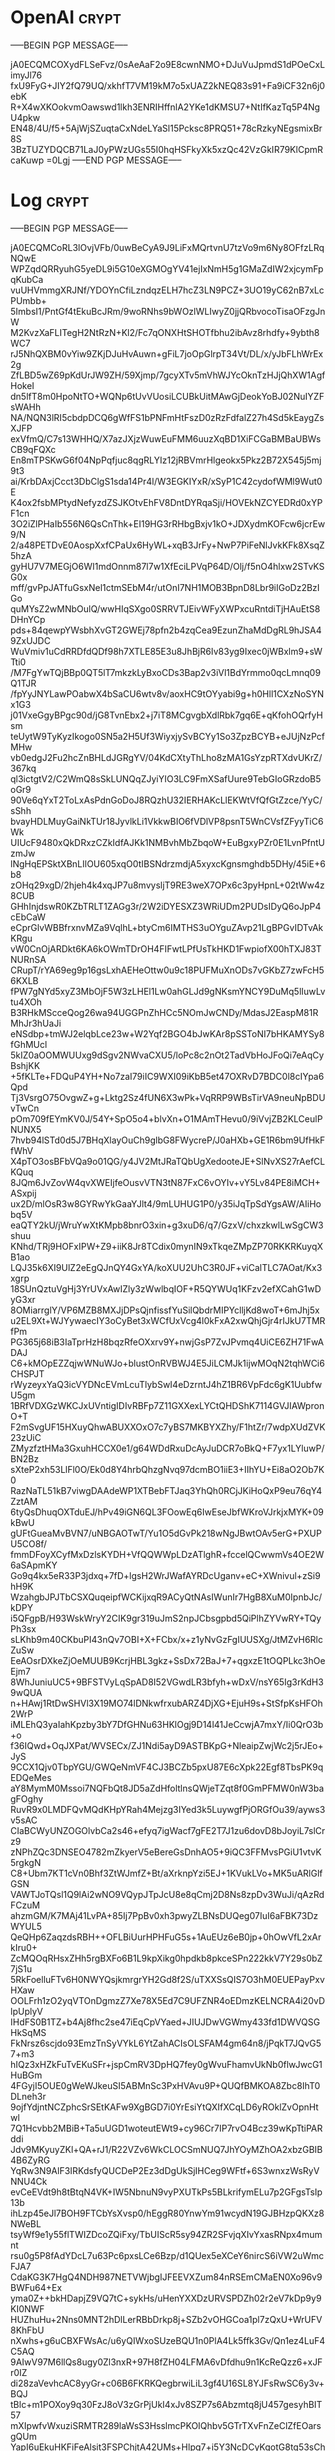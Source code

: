 
* OpenAI :crypt:

-----BEGIN PGP MESSAGE-----

jA0ECQMCOXydFLSeFvz/0sAeAaF2o9E8cwnNMO+DJuVuJpmdS1dPOeCxLimyJl76
fxU9FyG+JIY2fQ79UQ/xkhfT7VM19kM7o5xUAZ2kNEQ83s91+Fa9iCF32n6j0ebK
R+X4wXKOokvmOawswd1lkh3ENRIHffnlA2YKe1dKMSU7+NtIfKazTq5P4NgU4pkw
EN48/4U/f5+5AjWjSZuqtaCxNdeLYaSl15Pcksc8PRQ51+78cRzkyNEgsmixBr8S
3BzTUZYDQCB71LaJ0yPWzUGs55I0hqHSFkyXk5xzQc42VzGkIR79KlCpmRcaKuwp
=0Lgj
-----END PGP MESSAGE-----

* Log :crypt:

-----BEGIN PGP MESSAGE-----

jA0ECQMCoRL3lOvjVFb/0uwBeCyA9J9LiFxMQrtvnU7tzVo9m6Ny8OFfzLRqNQwE
WPZqdQRRyuhG5yeDL9i5G10eXGMOgYV41ejIxNmH5g1GMaZdIW2xjcymFpqKubCa
vuUHVmmgXRJNf/YDOYnCfiLzndqzELH7hcZ3LN9PCZ+3UO19yC62nB7xLcPUmbb+
5ImbsI1/PntGf4tEkuBcJRm/9woRNhs9bWOzlWLIwyZ0jjQRbvocoTisaOFzgJnW
M2KvzXaFLITegH2NtRzN+Kl2/Fc7qONXHtSHOTfbhu2ibAvz8rhdfy+9ybth8WC7
rJ5NhQXBM0vYiw9ZKjDJuHvAuwn+gFiL7joOpGlrpT34Vt/DL/x/yJbFLhWrEx2g
ZfLBD5wZ69pKdUrJW9ZH/59Xjmp/7gcyXTv5mVhWJYcOknTzHJjQhXW1AgfHokeI
dn5lfT8m0HpoNtTO+WQNp6tUvVUosiLCUBkUitMAwGjDeokYoBJ02NuIYZFsWAHh
NA/NQN3lRI5cbdpDCQ6gWfFS1bPNFmHtFszD0zRzFdfalZ27h4Sd5kEaygZsXJFP
exVfmQ/C7s13WHHQ/X7azJXjzWuwEuFMM6uuzXqBD1XiFCGaBMBaUBWsCB9qFQXc
En8mTPSKwG6f04NpPqfjuc8qgRLYIz12jRBVmrHlgeokx5Pkz2B72X545j5mj9t3
ai/KrbDAxjCcct3DbClgS1sda14Pr4l/W3EGKIYxR/xSyP1C42cydofWMl9Wut0E
K4ox2fsbMPtydNefyzdZSJKOtvEhFV8DntDYRqaSji/HOVEkNZCYEDRd0xYPF1cn
3O2iZlPHaIb556N6QsCnThk+EI19HG3rRHbgBxjv1kO+JDXydmKOFcw6jcrEw9/N
2/a48PETDvE0AospXxfCPaUx6HyWL+xqB3JrFy+NwP7PiFeNlJvkKFk8XsqZ5hzA
gyHU7V7MEGjO6WI1mdOnnm87l7w1XfEciLPVqP64D/Olj/f5nO4hlxw2STvKSG0x
mff/gvPpJATfuGsxNel1ctmSEbM4r/utOnI7NH1MOB3BpnD8Lbr9iIGoDz2BzIGo
quMYsZ2wMNbOulQ/wwHIqSXgo0SRRVTJEivWFyXWPxcuRntdiTjHAuEtS8DHnYCp
pds+84qewpYWsbhXvGT2GWEj78pfn2b4zqCea9EzunZhaMdDgRL9hJSA49ZxUJDC
WuVmiv1uCdRRDfdQDf98h7XTLE85E3u8JhBjR6Iv83yg9Ixec0jWBxlm9+sWTti0
/M7FgYwTQjBBp0QT5lT7mkzkLyBxoCDs3Bap2v3iVl1BdYrmmo0qcLmnq09Q1TJR
/fpYyJNYLawPOabwX4bSaCU6wtv8v/aoxHC9tOYyabi9g+h0Hll1CXzNoSYNx1G3
j01VxeGgyBPgc90d/jG8TvnEbx2+j7iT8MCgvgbXdlRbk7gq6E+qKfohOQrfyHsm
teUytW9TyKyzIkogo0SN5a2H5Uf3WiyxjySvBCYy1So3ZpzBCYB+eJUjNzPcfMHw
vb0edgJ2Fu2hcZnBHLdJGRgYV/04KdCXtyThLho8zMA1GsYzpRTXdvUKrZ/367kq
ql3ictgtV2/C2WmQ8sSkLUNQqZJyiYIO3LC9FmXSafUure9TebGIoGRzdoB5oGr9
90Ve6qYxT2ToLxAsPdnGoDoJ8RQzhU32IERHAKcLlEKWtVfQfGtZzce/YyC/sShh
bvayHDLMuyGaiNkTUr18JyvlkLi1VkkwBIO6fVDlVP8psnT5WnCVsfZFyyTiC6Wk
UIUcF9480xQkDRxzCZkIdfAJKk1NMBvhMbZbqoW+EuBgxyPZr0E1LvnPfntUzmJw
lNgHqEPSktXBnLIlOU605xqO0tIBSNdrzmdjA5xyxcKgnsmghdb5DHy/45iE+6b8
zOHq29xgD/2hjeh4k4xqJP7u8mvysljT9RE3weX7OPx6c3pyHpnL+02tWw4z8CUB
GHhInjdswR0KZbTRLT1ZAGg3r/2W2iDYESXZ3WRiUDm2PUDsIDyQ6oJpP4cEbCaW
eCprGlvWBBfrxnvMZa9VqlhL+btyCm6IMTHS3uOYguZAvp21LgBPGvIDTvAkKRgu
vW0CnOjARDkt6KA6kOWmTDrOH4FIFwtLPfUsTkHKD1FwpiofX00hTXJ83TNURnSA
CRupT/rYA69eg9p16gsLxhAEHeOttw0u9c18PUFMuXnODs7vGKbZ7zwFcH56KXLB
fPW7gNYd5xyZ3MbOjF5W3zLHEl1Lw0ahGLJd9gNKsmYNCY9DuMq5lIuwLvtu4XOh
B3RHkMScceQog26wa94UGGPnZhHCc5NOmJwCNDy/MdasJ2EaspM81RMhJr3hUaJi
eNSdbp+tmWJ2elqbLce23w+W2Yqf2BGO4bJwKAr8pSSToNI7bHKAMYSy8fGhMUcl
5kIZ0aOOMWUUxg9dSgv2NWvaCXU5/loPc8c2nOt2TadVbHoJFoQi7eAqCyBshjKK
+5fKLTe+FDQuP4YH+No7zaI79iIC9WXI09iKbB5et47OXRvD7BDC0l8cIYpa6Qpd
Tj3VsrgO75OvgwZ+g+Lktg2Sz4fUN6X3wPk+VqRRP9WBsTirVA9neuNpBDUvTwCn
pOm709fEYmKV0J/54Y+SpO5o4+blvXn+O1MAmTHevu0/9iVvjZB2KLCeulPNUNX5
7hvb94lSTd0d5J7BHqXlayOuCh9glbG8FWycreP/J0aHXb+GE1R6bm9UfHkFfWhV
X4pTO3osBFbVQa9o01QG/y4JV2MtJRaTQbUgXedooteJE+SlNvXS27rAefCLKQuq
8JQm6JvZovW4qvXWEIjfeOusvVTN3tN87FxC6vOYIv+vY5Lv84PE8iMCH+ASxpij
ux2D/mlOsR3w8GYRwYkGaaYJlt4/9mLUHUG1P0/y35iJqTpSdYgsAW/AIiHobq5V
eaQTY2kU/jWruYwXtKMpb8bnrO3xin+g3xuD6/q7/GzxV/chxzkwlLwSgCW3shuu
KNhd/TRj9HOFxIPW+Z9+iiK8Jr8TCdix0mynIN9xTkqeZMpZP70RKKRKuyqXB1ao
LQJ35k6XI9UlZ2eEgQJnQY4GxYA/koXUU2UhC3R0JF+viCalTLC7AOat/Kx3xgrp
18SUnQztuVgHj3YrUVxAwIZly3zWwlbqIOF+R5QYWUq1KFzv2efXCahG1wDyG3xr
8OMiarrglY/VP6MZB8MXJjDPsQjnfissfYuSilQbdrMIPYclljKd8woT+6mJhj5x
u2EL9Xt+WJYywaecIY3oCyBet3xWCfUxVcg4l0kFxA2xwQhjGjr4rIJkU7TMRfPm
PG365j68iB3IaTprHzH8bqzRfeOXxrv9Y+nwjGsP7ZvJPvmq4UiCE6ZH71FwADAJ
C6+kMOpEZZqjwWNuWJo+blustOnRVBWJ4E5JiLCMJk1ijwMOqN2tqhWCi6CHSPJT
rWyzeyxYaQ3icVYDNcEVmLcuTlybSwI4eDzrntJ4hZ1BR6VpFdc6gK1UubfwU5gm
1BRfVDXGzWKCJxUVntigIDIvRBFp7Z11GXXexLYCtQHDShK7114GVJIAWpronO+T
F2mSvgUF15HXuyQhwABUXXOxO7c7yBS7MKBYXZhy/F1htZr/7wdpXUdZVK23zUiC
ZMyzfztHMa3GxuhHCCX0e1/g64WDdRxuDcAyJuDCR7oBkQ+F7yx1LYluwP/BN2Bz
sXteP2xh53LlFl0O/Ek0d8Y4hrbQhzgNvq97dcmBO1iiE3+IIhYU+Ei8aO2Ob7K0
RazNaTL51kB7viwgDAAdeWP1XTBebFTJaq3YhQh0RCjJKiHoQxP9eu76qY4ZztAM
6tyQsDhuqOXTduEJ/hPv49iGN6QL3FOowEq6IwEseJbfWKroVJrkjxMYK+09kBwU
gUFtGueaMvBVN7/uNBGAOTwT/Yu1O5dGvPk218wNgJBwtOAv5erG+PXUPU5CO8f/
fmmDFoyXCyfMxDzlsKYDH+VfQQWWpLDzATlghR+fccelQCwwmVs4OE2W6aSApmKY
Go9q4kx5eR33P3jdxq+7fD+lgsH2WrJWafAYRDcUganv+eC+XWnivul+zSi9hH9K
WzahgbJPJTbCSXQuqeipfWCKijxqR9ACyQtNAsIWunIr7HgB8XuM0IpnbJc/kDPY
i5QFgpB/H93WskWryY2CIK9gr319uJmS2npJCbsgpbd5QiPlhZYVwRY+TQyPh3sx
sLKhb9m40CKbuPI43nQv7OBI+X+FCbx/x+z1yNvGzFgIUUSXg/JtMZvH6RlcZuSw
EeAOsrDXkeZjOeMUUB9KcrjHBL3gkz+SsDx72BaJ+7+qgxzE1tOQPLkc3hOeEjm7
8WhJuniuUC5+9BFSTVyLqSpAD8I52VGwdLR3bfyh+wDxV/nsY65Ig3rKdH39wQUA
n+HAwj1RtDwSHVl3X19MO74lDNkwfrxubARZ4DjXG+EjuH9s+StSfpKsHFOh2WrP
iMLEhQ3yaIahKpzby3bY7DfGHNu63HKlOgj9D14l41JeCcwjA7mxY/Ii0QrO3b+o
f36IQwd+OqJXPat/WVSECx/ZJ1Ndi5ayD9ASTBKpG+NleaipZwjWc2j5rJEo+JyS
9CCX1Qjv0TbpYGU/GWQeNmVF4CJ3BCZb5pxU87E6cXpk22Egf8TbsPK9qEDQeMes
aY8MymM0Mssoi7NQFbQt8JD5aZdHfoltlnsQWjeTZqt8f0GmPFMW0nW3bagFOghy
RuvR9x0LMDFQvMQdKHpYRah4Mejzg3IYed3k5LuywgfPjORGfOu39/ayws3v5sAC
CIaBCWyUNZOGOlvbCa2s46+efyq7igWacf7gFE2T7J1zu6dovD8bJoyiL7slCrz9
zNPhZQc3DNSEO4782mZkyerV5eBereGsDnhAO5+9iQC3FFMvsPGiU1vtvK5rgkgN
C8+Ubm7KT1cVn0Bhf3ZtWJmfZ+Bt/aXrknpYzi5EJ+1KVukLVo+MK5uARlGlfGSN
VAWTJoTQsl1Q9lAi2wNO9VQypJTpJcU8e8qCmj2D8Ns8zpDv3WuJi/qAzRdFCzuM
ahzmGM/K7MAj41LvPA+85Ij7PpBv0xh3pwyZLBNsDUQeg07IuI6aFBK73DzWYUL5
QeQHp6ZaqzdsRBH++OFLBiUurHPHFuG5s+1AuEUz6eB0jp+0hOwVfL2xArkIru0+
ZcMQOqRHsxZHh5rgBXFo6B1L9kpXikg0hpdkb8pkceSPn222kkV7Y29s0bZ7jS1u
5RkFoelluFTv6H0NWYQsjkmrgrYH2Gd8f2S/uTXXSsQIS7O3hM0EUEPayPxvHXaw
OOLFrh1zO2yqVTOnDgmzZ7Xe78X5Ed7C9UFZNR4oEDmzKELNCRA4i20vDlpUplyV
IHdFS0B1TZ+b4Aj8fhc2se47iEqCpVYaed+JIUJDwVGWmy433fd1DWVQSGHkSqMS
FkNrsz6scjdo93EmzTnSyVYkL6YtZahACIsOLSFAM4gm64n8/jPqkT7JQvG57+m3
hIQz3xHZkFuTvEKuSFr+jspCmRV3DpHQ7fey0gWvuFhamvUkNb0flwJwcG1HuBGm
4FGyjI5OUE0gWeWJkeuSI5ABMnSc3PxHVAvu9P+QUQfBMKOA8Zbc8IhT0DLneh3r
9ojfYdjntNCZphcSrSEtKAFw9XgBGD7i0YrEsiYtQXIfXCqLD6yROklZvOpnHtwl
7Q1Hcvbb2MBiB+Ta5uUGD1woteutEWt9+cy96Cr7IP7rvO4Bcz39wKpTtiPARddi
Jdv9MKyuyZKl+QA+rJ1/R22VZv6WkCLOCSmNUQ7JhYOyMZhOA2xbzGBIB4B6ZyRG
YqRw3N9AlF3IRKdsfyQUCDeP2Ez3dDgUkSjIHCeg9WFtf+6S3wnxzWsRyVNNU4Ck
evCeEVdt9h8tBtqN4VK+IW5NbnuN9vyPXUTkPs5BLkrifymELu7p2GFgsTsIp13b
ihLzp45eJl7BOH9FTCbYsXvsp0/hEggR80YnwYm91wcydN19GJBHzpQKXz8NWeBL
tsyWf9e1y55flTWIZDcoZQiFxy/TbUIScR5sy94ZR2SFvjqXIvYxasRNpx4mumnt
rsu0g5P8fAdYDcL7u63Pc6pxsLCe6Bzp/d1QUex5eXCeY6nircS6iVW2uWmcFJA7
CdaKG3K7HgQ4NDH987NETVWjbgIJFEEVXZum84nRSEmCMaEN0Xo96v9BWFu64+Ex
yma0Z++bkHDapjZ9VQ7tC+sykHs/uHenYXXDzURVSPDZh02r2eV7kDp9y9KI0NWF
HUZhuHu+2Nns0MNT2hDlLerRBbDrkp8j+SZb2vOHGCoa1pl7zQxU+WrUFV8KhFbU
nXwhs+g6uCBXFWsAc/u6yQIWxoSUzeBQU1n0PlA4Lk5ffk3Gv/Qn1ez4LuF4C5AQ
9AIwV97M6llQs8ugy0Zl3nxR+97H8fZH04LFMA6vDfdhu9n1KcReQzz6+xJFr0IZ
di28zaVevhcAC8yyGr+c06B6FKRKQegbrwiLiL3gf4U16SL8YJFsRwSC6y3v+BQJ
tBlc+m1POXoy9q30FzJ8oV3zGrPjUkI4xJv8SZP7s6Abzmtq8jU457gesyhBIT57
mXIpwfvWxuziSRMTR289laWsS3HsslmcPKOIQhbv5GTrTXvFnZeClZfEOarsgQUm
YapI6uEkuHKFiFeAlsit3FSPChjtA42UMs+Hlpq7+i5Y3NcDCyKgotG8tq53sChy
eU54AuA8KcxtMGSBpnoC1dPJaIou/TYqakF0uc2VIODVto3CacSf5+rmRHy8vDEU
3FzOxqPP2S82RGyK9XdJha5tj7Q+M9UVKAQoUhDT9Q2qHnZQDdq5H2B5Awm1fz+4
ihbxfGUttsMkZK1efwHb+GHp7/y2CyidbDuSn7DyutEFuWFTaX0kMhInadN61SpI
Rsf3zKHhvn8Xx2ZvwLIkseSa0K1NcX9qD39fBM+QtWv/0hZWvo+kBPqoQfUjbl5c
OSHkFAF88UudAobmLhX7ytjcqI+Qbx7HG9Y/aUYGnWaS4N6HJn/J7QduWussO/r9
cP3P1lZd9D8dHB4cE1yCvh9CZv84Vrt3Hds0AACeYVVt+PUXJX5O7MYDlcTUBQ2M
gFg5uDmPSaBvYXMD+b+X/dDmaIEd0tyQS/AKmIMvyov8gBK4n6Eg+5qyVP6H+OKw
GuI/tzB+8g1+LMQzi+/n+QhbFu4lJc3YlI0MzQMiB90wR7n4eFuTqs00Zqtc18mY
YlC+zgOwIP78NCcq8KUDOIAlMcxMs4ZpuEo29/Za9tcRYkSuUFVRRPIlgrpwUmwu
jIfwtlSFIZtRuvEA2ExO46kdx5vgU2+Nlv44UggyvJaak73oiAwIa7iaOXOSVVMG
ncKny6khI5+dM5KU70caC2FFKqQOsUCwY+MAM/WWU630Az+Pl/xpG0r9D86ub+8D
P8dXXgYgSe0wfh668iNAEuGjGN/SPa8UHunDf/mvOMuxDruO/OK623RmDEO8/ZkS
zVJOMB6F1xZt8ugvVd8j3pEqhTOfyngvzTrjek6qKEWV6F5/fmWpIYU/aZ+GPGAb
3POjwXL2J9ZaLJ33xUHVVVrz438R0yQBXjFBnGMRr+FQ0LrpfK89ghcnHD5AmMtx
0zWQ0lzd2riwHBSZfIw+f+qWySS5cnhxniySGM2HusWAQHbQWj7a1Kmgpyel31Fm
dFjdcy5Lx8Yovs1xpVSG2npomcVDii0XDkP7csXQsN2bYN+g/7MFQGqQ9ktA7Stm
bGOE7r0Wrc3Wn2vHql9NBJSZ27lNEZNAm9Hg2cKco8xR5lso/XNXT069EFs2e87O
RwDOX0kkZLzNw/xz7ByUwNpsOj2wToAu6chMGfpZe4YOd2gG94xbAFCpQbQkSZLi
mqJpJlMceFkSbj4vnP6np/jPNiTh2YrKfZui5CQ8YWtviNTum1d2RV98sV4+o0ps
I8mNaAmeLydmVjWA/8vyUSUVpfIIQ9Q2IbGxZN1lcbdGnqvYknsQeOvyJh8Ltsv1
QZYZlZNXxwl6p0t9AJIEAEgbdm5sjPhvFJANTacyz9vd4uOorS9xiiIJxsDdHZai
x0eHWYVX593XHv9Aj02QfUCJXQoVBtsAy7JDepcHroJASXlif7F/OqrBvEHRf/kI
j58BvkJcjiy7/ioP8NTf6f0Kp3OKCJrOr69t8ZHTnCGpQn20N3OD8rvKqweQlQhz
y7P49sLyWJxh3WxHj6hNbvyU6lyQG8NTxGO0u8z/dNOibPmGHWn1+tJ6gG6pHtMT
/keIz+m5FxoZvI6QKEwsdjX6Hb1MO46gOac1lpkF0H/JI0E13HBz0YC82PH+Qfui
IQhqR/+a101ICMLP8o1KImnisgAids/vShdPB4BMIu5jQPBLdj/3odYG+ImQf8mi
PvKYhJgtD6ZbKEKpZGbbn0n03PKGk/sNohduV2kO91eIzq/VZMzO3Ed+b5eLJP54
2ARdgxFdo26vCV0KcEGl6+uwINe/YWEAAlu3vkRjzEIpUQ/yhkcaJVhJADEmiYM/
wt3sohOVUo+s0Ph/6tKDcLBNW+/FzFVlQMobFWi99rR1/irpWPwxaAT+cotX4tiy
lScmlwisKPu3FG5EPlNdoThXVdXW5IZdq/gdGBqRWOUKzut178y8bgfuH6kpavF0
M0GkePMx+8TeRUU2ZQGRcy430dvcMlSdhtOAwEFLBIWxtZ2wcuilzeKIQqHqHoWT
lLlHZygjyKOYP+u5OYbuw0LklLebM54+gGwTe49u2XmdeZudOEFBIGwnI+ZlTdDD
oq6Ybx788EDeXP5B2XxJFroK1gsL9fZZcnjDTF0Q+ai9Aed1Y2JVs+f2RwxEQC+s
KlUKzqzqI4cSenq+qKryy59YXKmkTp33Ea/QCYghpHh0ojpy142cvDo4wGqNj4Y6
O75Ne2mIgea/J8r6pTCG23rGlZTA8TsBBf7KdOzebOxn97WgvsMyEdfMA5ulOIZs
5MZK9OmGBDHhd5AVDLtFMhnxQNKLzpQY+Zs4rLvXqXaAQ1dgMN8HpipcsZpKSWGn
86HL55fVcqoOKi4E47Qh37Co/U1dMof9cdQZPLsMoI45aw3hX1OPxEuJtpXp7n0N
1mCzBGJQMX+7sV6RNb5OZzaoF3zXqn3Rhx+7ax5TbBqT5c9rIzO4naA+fWd8kdO5
bAlXOsHnOHjDy5uxGoX5BeE5o+nEHzkPmDxOLyIYLwx8VQQmeU9vfoAtkQw4z1X4
SEnFfrw3NCE9iZhVHZ4TwucIFsesx3YSPi0BQ0y+1SQrZVmMsYvmK6jyCpVfInzo
OY97Dgqsqp+CUvcRYJjqMtzG6P+LkGncqSdlDtJJjXhf5R4G9A1uH1AnBHcqwmBY
7HF3q5OwTPwOr7DOEbIptLFaxtI1rhLTBG/SmlkCukXpIWGZIafZmnkCqqG6zc7C
HCU1fIjqX4TQndLyE7bzfqD/1bSo0vio6WSQuzZYrM2JJQqAaZGUc5hT882lrfcE
13E7cDjnb0sj/R9WNK+cWbsPNkeAlkYK36KBBVapDUSSaTJkR4obdwtzkGjpRciW
s1CcrRhNcRqRdQQI+MIoooPk5XXgRop9tXHtZo2Zd4/nQbDAJD+Qi8otAjALOEwY
bjRbHxNNcDRWV3Cs/Xq4hWt4tE7barnN4eidR+0j7Dfz0MXdyGr3/TbYKIT84758
RaYrjOKGjGcoalxCetaFM6SLniW9TTz9cnhoo1N4IUCGzCUJnh/fvmt6NtnjAywb
rN9yZXFVNhn9DVtsQ5fMa1E0SX68Lr/q0zBQvZInmf7d3Ldiozssk+pT1d4sxqz4
fEONQUMApToDWbJ/vc503neYjQNncEdOJisvBB/tQAEHejIPFOiHkPfggsKtjnGH
d+2MiIdN35/8Q47ixct/CWvp17MlYDNBZA==
=rATW
-----END PGP MESSAGE-----
